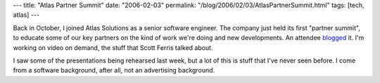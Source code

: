 ---
title: "Atlas Partner Summit"
date: "2006-02-03"
permalink: "/blog/2006/02/03/AtlasPartnerSummit.html"
tags: [tech, atlas]
---



Back in October, I joined Atlas Solutions as a senior software engineer.
The company just held its first "partner summit",
to educate some of our key partners
on the kind of work we're doing and new developments.
An attendee `blogged <http://lindaburlison.blogspot.com/2006/02/atlas-partner-summit.html>`_ it.
I'm working on video on demand, the stuff that Scott Ferris talked about.

I saw some of the presentations being rehearsed last week,
but a lot of this is stuff that I've never seen before.
I come from a software background, after all, not an advertising background.

.. _permalink:
    /blog/2006/02/03/AtlasPartnerSummit.html
